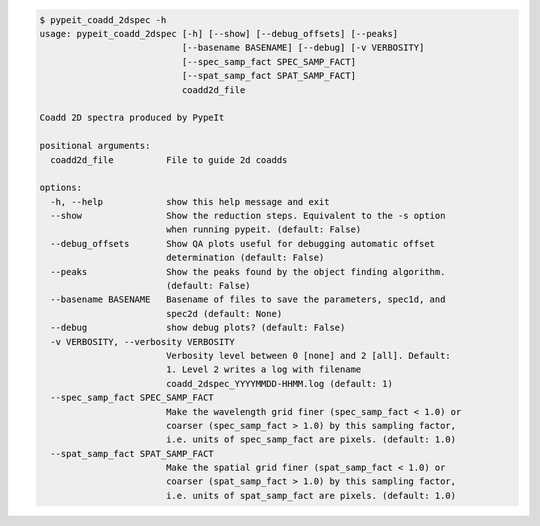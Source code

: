 .. code-block:: console

    $ pypeit_coadd_2dspec -h
    usage: pypeit_coadd_2dspec [-h] [--show] [--debug_offsets] [--peaks]
                               [--basename BASENAME] [--debug] [-v VERBOSITY]
                               [--spec_samp_fact SPEC_SAMP_FACT]
                               [--spat_samp_fact SPAT_SAMP_FACT]
                               coadd2d_file
    
    Coadd 2D spectra produced by PypeIt
    
    positional arguments:
      coadd2d_file          File to guide 2d coadds
    
    options:
      -h, --help            show this help message and exit
      --show                Show the reduction steps. Equivalent to the -s option
                            when running pypeit. (default: False)
      --debug_offsets       Show QA plots useful for debugging automatic offset
                            determination (default: False)
      --peaks               Show the peaks found by the object finding algorithm.
                            (default: False)
      --basename BASENAME   Basename of files to save the parameters, spec1d, and
                            spec2d (default: None)
      --debug               show debug plots? (default: False)
      -v VERBOSITY, --verbosity VERBOSITY
                            Verbosity level between 0 [none] and 2 [all]. Default:
                            1. Level 2 writes a log with filename
                            coadd_2dspec_YYYYMMDD-HHMM.log (default: 1)
      --spec_samp_fact SPEC_SAMP_FACT
                            Make the wavelength grid finer (spec_samp_fact < 1.0) or
                            coarser (spec_samp_fact > 1.0) by this sampling factor,
                            i.e. units of spec_samp_fact are pixels. (default: 1.0)
      --spat_samp_fact SPAT_SAMP_FACT
                            Make the spatial grid finer (spat_samp_fact < 1.0) or
                            coarser (spat_samp_fact > 1.0) by this sampling factor,
                            i.e. units of spat_samp_fact are pixels. (default: 1.0)
    